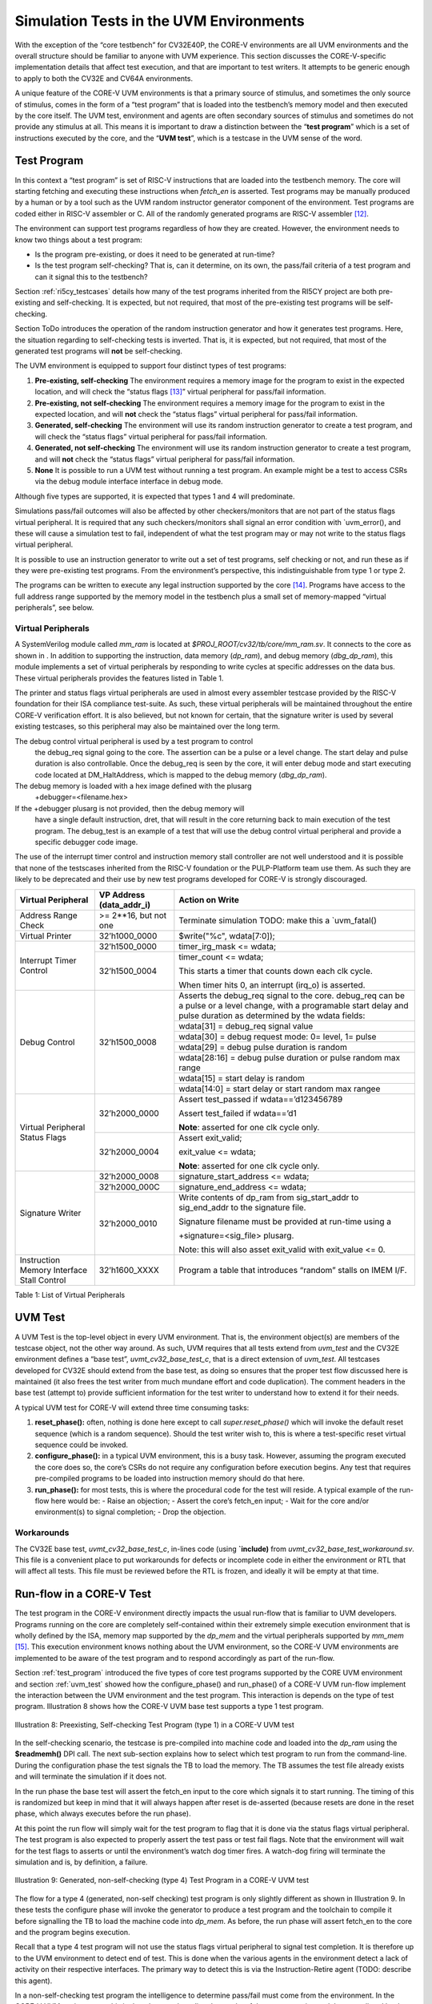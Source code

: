 .. _sim_tests:

Simulation Tests in the UVM Environments
========================================

With the exception of the “core testbench” for CV32E40P, the CORE-V
environments are all UVM environments and the overall structure should
be familiar to anyone with UVM experience. This section discusses the
CORE-V-specific implementation details that affect test execution, and
that are important to test writers. It attempts to be generic enough to
apply to both the CV32E and CV64A environments.

A unique feature of the CORE-V UVM environments is that a primary source
of stimulus, and sometimes the only source of stimulus, comes in the
form of a “test program” that is loaded into the testbench’s memory
model and then executed by the core itself. The UVM test, environment
and agents are often secondary sources of stimulus and sometimes do not
provide any stimulus at all. This means it is important to draw a
distinction between the “\ **test program**\ ” which is a set of
instructions executed by the core, and the “\ **UVM test**\ ”, which is
a testcase in the UVM sense of the word.

.. _test_program:

Test Program
------------

In this context a “test program” is set of RISC-V instructions that are
loaded into the testbench memory. The core will starting fetching and
executing these instructions when *fetch\_en* is asserted. Test programs
may be manually produced by a human or by a tool such as the UVM random
instructor generator component of the environment. Test programs are
coded either in RISC-V assembler or C. All of the randomly generated
programs are RISC-V assembler [12]_.

The environment can support test programs regardless of how they are
created. However, the environment needs to know two things about a test
program:

-  Is the program pre-existing, or does it need to be generated at
   run-time?
-  Is the test program self-checking? That is, can it determine, on its
   own, the pass/fail criteria of a test program and can it signal this
   to the testbench?

Section :ref:`ri5cy_testcases` details how many of the test programs
inherited from the RI5CY project are both pre-existing and
self-checking. It is expected, but not required, that most of the
pre-existing test programs will be self-checking.

Section ToDo introduces the operation of the random instruction
generator and how it generates test programs. Here, the situation
regarding to self-checking tests is inverted. That is, it is expected,
but not required, that most of the generated test programs will **not**
be self-checking.

The UVM environment is equipped to support four distinct types of test
programs:

1. **Pre-existing, self-checking**
   The environment requires a memory image for the program to exist in
   the expected location, and will check the “status flags [13]_”
   virtual peripheral for pass/fail information.
2. **Pre-existing, not self-checking**
   The environment requires a memory image for the program to exist in
   the expected location, and will **not** check the “status flags”
   virtual peripheral for pass/fail information.
3. **Generated, self-checking**
   The environment will use its random instruction generator to create a
   test program, and will check the “status flags” virtual peripheral
   for pass/fail information.
4. **Generated, not self-checking**
   The environment will use its random instruction generator to create a
   test program, and will **not** check the “status flags” virtual
   peripheral for pass/fail information.
5. **None**
   It is possible to run a UVM test without running a test program. An
   example might be a test to access CSRs via the debug module interface
   interface in debug mode.

Although five types are supported, it is expected that types 1 and 4
will predominate.

Simulations pass/fail outcomes will also be affected by other
checkers/monitors that are not part of the status flags virtual
peripheral. It is required that any such checkers/monitors shall signal
an error condition with \`uvm\_error(), and these will cause a
simulation test to fail, independent of what the test program may or may
not write to the status flags virtual peripheral.

It is possible to use an instruction generator to write out a set of
test programs, self checking or not, and run these as if they were
pre-existing test programs. From the environment’s perspective, this
indistinguishable from type 1 or type 2.

The programs can be written to execute any legal instruction supported
by the core [14]_. Programs have access to the full address range
supported by the memory model in the testbench plus a small set of
memory-mapped “virtual peripherals”, see below.

.. _virtual_peripherals:

Virtual Peripherals
~~~~~~~~~~~~~~~~~~~

A SystemVerilog module called *mm_ram* is located at
*$PROJ_ROOT/cv32/tb/core/mm_ram.sv*. It connects to the core as shown
in . In addition to supporting the instruction, data memory
(*dp_ram*), and debug memory (*dbg_dp_ram*), this module implements a
set of virtual peripherals by responding to write cycles at specific
addresses on the data bus. These virtual peripherals provides the features
listed in Table 1.

The printer and status flags virtual peripherals are used in almost
every assembler testcase provided by the RISC-V foundation for their ISA
compliance test-suite. As such, these virtual peripherals will be
maintained throughout the entire CORE-V verification effort. It is also
believed, but not known for certain, that the signature writer is used
by several existing testcases, so this peripheral may also be maintained
over the long term.

The debug control virtual peripheral is used by a test program to control
 the debug_req signal going to the core. The assertion can be a pulse or
 a level change. The start delay and pulse duration is also controllable.
 Once the debug_req is seen by the core, it will enter debug mode and
 start executing code located at DM_HaltAddress, which is mapped to the
 debug memory (*dbg_dp_ram*).

The debug memory is loaded with a hex image defined with the plusarg
 +debugger=<filename.hex>
If the +debugger plusarg is not provided, then the debug memory will
 have a single default instruction, dret, that will result in the
 core returning back to main execution of the test program. The
 debug_test is an example of a test that will use the debug control
 virtual peripheral and provide a specific debugger code image.
 

The use of the interrupt timer control and instruction memory stall
controller are not well understood and it is possible that none of the
testscases inherited from the RISC-V foundation or the PULP-Platform
team use them. As such they are likely to be deprecated and their use by
new test programs developed for CORE-V is strongly discouraged.

+--------------------------+-----------------------+----------------------------------------------------------------+
| Virtual Peripheral       | VP Address            | Action on Write                                                |
|                          | (data_addr_i)         |                                                                |
+==========================+=======================+================================================================+
| Address Range Check      | >= 2**16, but not one | Terminate simulation                                           |
|                          |                       | TODO: make this a \`uvm_fatal()                                |
+--------------------------+-----------------------+----------------------------------------------------------------+
| Virtual Printer          | 32’h1000_0000         | $write("%c", wdata[7:0]);                                      |
+--------------------------+-----------------------+----------------------------------------------------------------+
| Interrupt Timer Control  | 32’h1500_0000         | timer_irg_mask <= wdata;                                       |
|                          +-----------------------+----------------------------------------------------------------+
|                          | 32’h1500_0004         | timer_count <= wdata;                                          |
|                          |                       |                                                                |
|                          |                       | This starts a timer that counts down each clk cycle.           |
|                          |                       |                                                                |
|                          |                       | When timer hits 0, an interrupt (irq\_o) is asserted.          |
+--------------------------+-----------------------+----------------------------------------------------------------+
| Debug Control            | 32’h1500_0008         | Asserts the debug_req signal to the core. debug_req can be a   |
|                          |                       | pulse or a level change, with a programable start delay and    |
|                          |                       | pulse duration as determined by the wdata fields:              |
|                          |                       |                                                                |
|                          |                       +----------------------------------------------------------------+
|                          |                       |   wdata[31]    = debug_req signal value                        |
|                          |                       +----------------------------------------------------------------+
|                          |                       |   wdata[30]    = debug request mode: 0= level, 1= pulse        |
|                          |                       +----------------------------------------------------------------+
|                          |                       |   wdata[29]    = debug pulse duration is random                |
|                          |                       +----------------------------------------------------------------+
|                          |                       |   wdata[28:16] = debug pulse duration or pulse random max range|
|                          |                       +----------------------------------------------------------------+
|                          |                       |   wdata[15]    = start delay is random                         |
|                          |                       +----------------------------------------------------------------+
|                          |                       |   wdata[14:0]  = start delay or start random max rangee        |
+--------------------------+-----------------------+----------------------------------------------------------------+
| Virtual Peripheral       | 32’h2000_0000         | Assert test_passed if wdata==’d123456789                       |
| Status Flags             |                       |                                                                |
|                          |                       | Assert test_failed if wdata==’d1                               |
|                          |                       |                                                                |
|                          |                       | **Note**: asserted for one clk cycle only.                     |
|                          +-----------------------+----------------------------------------------------------------+
|                          | 32’h2000_0004         | Assert exit_valid;                                             |
|                          |                       |                                                                |
|                          |                       | exit_value <= wdata;                                           |
|                          |                       |                                                                |
|                          |                       | **Note**: asserted for one clk cycle only.                     |
+--------------------------+-----------------------+----------------------------------------------------------------+
| Signature Writer         | 32’h2000_0008         | signature_start_address <= wdata;                              |
|                          +-----------------------+----------------------------------------------------------------+
|                          | 32’h2000_000C         | signature_end_address <= wdata;                                |
|                          +-----------------------+----------------------------------------------------------------+
|                          | 32’h2000_0010         | Write contents of dp_ram from sig_start_addr to sig_end_addr   |
|                          |                       | to the signature file.                                         |
|                          |                       |                                                                |
|                          |                       | Signature filename must be provided at run-time using a        |
|                          |                       |                                                                |
|                          |                       | +signature=<sig_file> plusarg.                                 |
|                          |                       |                                                                |
|                          |                       | Note: this will also asset exit_valid with exit_value <= 0.    |
+--------------------------+-----------------------+----------------------------------------------------------------+
| Instruction Memory       | 32’h1600_XXXX         | Program a table that introduces “random” stalls on IMEM I/F.   |
| Interface Stall Control  |                       |                                                                +
+--------------------------+-----------------------+----------------------------------------------------------------+

Table 1: List of Virtual Peripherals

.. _uvm_test:

UVM Test
--------

A UVM Test is the top-level object in every UVM environment. That is,
the environment object(s) are members of the testcase object, not the
other way around. As such, UVM requires that all tests extend from
*uvm\_test* and the CV32E environment defines a “base test”,
*uvmt\_cv32\_base\_test\_c*, that is a direct extension of *uvm\_test*.
All testcases developed for CV32E should extend from the base test, as
doing so ensures that the proper test flow discussed here is maintained
(it also frees the test writer from much mundane effort and code
duplication). The comment headers in the base test (attempt to) provide
sufficient information for the test writer to understand how to extend
it for their needs.

A typical UVM test for CORE-V will extend three time consuming tasks:

1. **reset_phase():** often, nothing is done here except to call
   *super.reset_phase()* which will invoke the default reset sequence
   (which is a random sequence). Should the test writer wish to, this is
   where a test-specific reset virtual sequence could be invoked.
2. **configure_phase():** in a typical UVM environment, this is a busy
   task. However, assuming the program executed the core does so, the
   core’s CSRs do not require any configuration before execution begins.
   Any test that requires pre-compiled programs to be loaded into
   instruction memory should do that here.
3. **run_phase():** for most tests, this is where the procedural code
   for the test will reside. A typical example of the run-flow here
   would be:
   -  Raise an objection;
   -  Assert the core’s fetch\_en input;
   -  Wait for the core and/or environment(s) to signal completion;
   -  Drop the objection.

Workarounds
~~~~~~~~~~~

The CV32E base test, *uvmt_cv32_base_test_c*, in-lines code (using
**\`include)** from *uvmt_cv32_base_test_workaround.sv*. This file
is a convenient place to put workarounds for defects or incomplete code
in either the environment or RTL that will affect all tests. This file
must be reviewed before the RTL is frozen, and ideally it will be empty
at that time.

Run-flow in a CORE-V Test
-------------------------

The test program in the CORE-V environment directly impacts the usual
run-flow that is familiar to UVM developers. Programs running on the
core are completely self-contained within their extremely simple
execution environment that is wholly defined by the ISA, memory map
supported by the *dp\_mem* and the virtual peripherals supported by
*mm\_mem*\  [15]_. This execution environment knows nothing about the
UVM environment, so the CORE-V UVM environments are implemented to be
aware of the test program and to respond accordingly as part of the
run-flow.

Section :ref:`test_program` introduced the five types of core test
programs supported by the CORE UVM environment and section
:ref:`uvm_test` showed how the configure_phase() and run_phase()
of a CORE-V UVM run-flow implement the interaction between the UVM
environment and the test program. This interaction is depends on the
type of test program. Illustration 8 shows how the CORE-V UVM base test
supports a type 1 test program.

.. figure:: ../images/type1.png
   :name: TYPE1_Test_Program
   :align: center
   :alt: 

   Illustration 8: Preexisting, Self-checking Test Program (type 1) in a
   CORE-V UVM test

In the self-checking scenario, the testcase is pre-compiled into machine
code and loaded into the *dp_ram* using the **$readmemh()** DPI call.
The next sub-section explains how to select which test program to run
from the command-line. During the configuration phase the test signals
the TB to load the memory. The TB assumes the test file already exists
and will terminate the simulation if it does not.

In the run phase the base test will assert the fetch_en input to the
core which signals it to start running. The timing of this is randomized
but keep in mind that it will always happen after reset is de-asserted
(because resets are done in the reset phase, which always executes
before the run phase).

At this point the run flow will simply wait for the test program to flag
that it is done via the status flags virtual peripheral. The test
program is also expected to properly assert the test pass or test fail
flags. Note that the environment will wait for the test flags to asserts
or until the environment’s watch dog timer fires. A watch-dog firing
will terminate the simulation and is, by definition, a failure.

.. figure:: ../images/type4.png
   :name: TYPE4_Test_Program
   :align: center
   :alt: 

   Illustration 9: Generated, non-self-checking (type 4) Test Program in
   a CORE-V UVM test

The flow for a type 4 (generated, non-self checking) test program is
only slightly different as shown in Illustration 9. In these tests the configure phase
will invoke the generator to produce a test program and the toolchain to
compile it before signalling the TB to load the machine code into
*dp_mem*. As before, the run phase will assert fetch_en to the core
and the program begins execution.

Recall that a type 4 test program will not use the status flags virtual
peripheral to signal test completion. It is therefore up to the UVM
environment to detect end of test. This is done when the various agents
in the environment detect a lack of activity on their respective
interfaces. The primary way to detect this is via the Instruction-Retire
agent (TODO: describe this agent).

In a non-self-checking test program the intelligence to determine
pass/fail must come from the environment. In the CORE-V UVM environments
this is done by scoreboarding the results of the core execution and
those predicted by the ISS as shown in . Note that most UVM tests that
run self-checking test programs will also use the ISS as part of its
pass/fail determination.

CORE-V Testcase Writer’s Guide
------------------------------
TODO

File Structure of the Test Programs and UVM Tests
~~~~~~~~~~~~~~~~~~~~~~~~~~~~~~~~~~~~~~~~~~~~~~~~~

Below is a somewhat simplified view of the CV32 tests directory tree.
The test programs are in cv32/tests/core. (This should probably be
cv32/tests/programs, but is named “core” for historical reasons.)
Sub-directories below core contain a number of type 1 test programs.

The UVM tests are located at cv32/tests/uvmt_cv32. It is a very good
idea to review the code in the base-tests sub-directory. In
“core-program-tests” is the type 1 and type 4 testcases (types 2 and 3
may be added at a later date). These ca be used as examples and are also
production level tests for either type 1 or type 4 test programs. An up
to date description of the testcases under uvmt\_cv32 can be found in
the associated README.

Lastly, the cv32/tests/vseq directory is where you will be (and should
add) virtual sequences for any new testcases you develop.  ::

    $PROJ\_ROOT/
    └── cv32/
         └── tests/
               ├── core/
               │    ├── README.md
               │    ├── custom/
               │    │ ├── hello_world.c
               │    │ └── <etc>
               │    ├── riscv_compliance_tests_firmware/
               │    │ ├── addi.S
               │    │ └── <etc>
               │    ├── riscv_tests_firmware/
               │    │ └── <etc>
               │    └── firmware/
               │    └── <etc>
               └── uvmt_cv32/
                     ├── base-tests/
                     │    ├── uvmt_cv32_base_test.sv
                     │    ├── uvmt_cv32_base_test_workarounds.sv
                     │    └── uvmt_cv32_test_cfg.sv
                     ├── core-program-tests/
                     │    ├── README.md
                     │    └── uvmt_cv32_type1_test.sv
                     │    └── uvmt_cv32_type4_test.sv
                     └── vseq/
                          └── uvmt_cv32_vseq_lib.sv


Writing a Test Program
~~~~~~~~~~~~~~~~~~~~~~

This document will probably never include a detailed description for
writing a test program. The core’s ISA is well documented and the
execution environment supported by the testbench is trivial. The best
thing to do is check out the examples at
**$PROJ_ROOT/cv32/tests/core**.

Writing a UVM Test to run a Test Program
~~~~~~~~~~~~~~~~~~~~~~~~~~~~~~~~~~~~~~~~

The CV32 base test, *uvmt_cv32_base_test_c*, has been written to
support all five of the test program types discussed in Section
:ref:`test_program`.

There are pre-existing UVM tests for type 1 (pre-existing,
self-checking) and type 4 (generated, not-self-checking) tests for
CV32E40P in the core-v-verif repository. If you need a type 2 or type 3
test, have a look at these and it should be obvious what to do.

Testcase Scriptware
^^^^^^^^^^^^^^^^^^^

At **$PROJ_ROOT/cv32/tests/uvmt_cv32/bin/test_template** you will
find a shell script that will generate the shell of a testcase that is
compatible with the base test. This will save you a bit of typing.

Running the testcase
~~~~~~~~~~~~~~~~~~~~

Testcases are intended to be launched from
**$PROJ_ROOT/cv32/sim/uvmt_cv32**. The README at this location is
intended to provide you with everything you need to know to run an
existing testcase or a new testcase. If this is not the case, please
create a GitHub issue and assign it to @mikeopenhwgroup.

.. [12]
   Those familiar with the RI5CY testbench may recall that random
   generation of C programs using
   `csmith <https://embed.cs.utah.edu/csmith/>`__ was supported. Csmith
   was developed to exercise C compilers, not processors, it is not
   supported in the CORE-V environments.

.. [13]
   See Section :ref:`virtual_peripherals`.

.. [14]
   Generation of illegal or malformed instructions is also supported,
   and will be discussed in a later version of this document.

.. [15]
   This is termed Execution Environment Interface or EEI by the RISC-V
   ISA.

